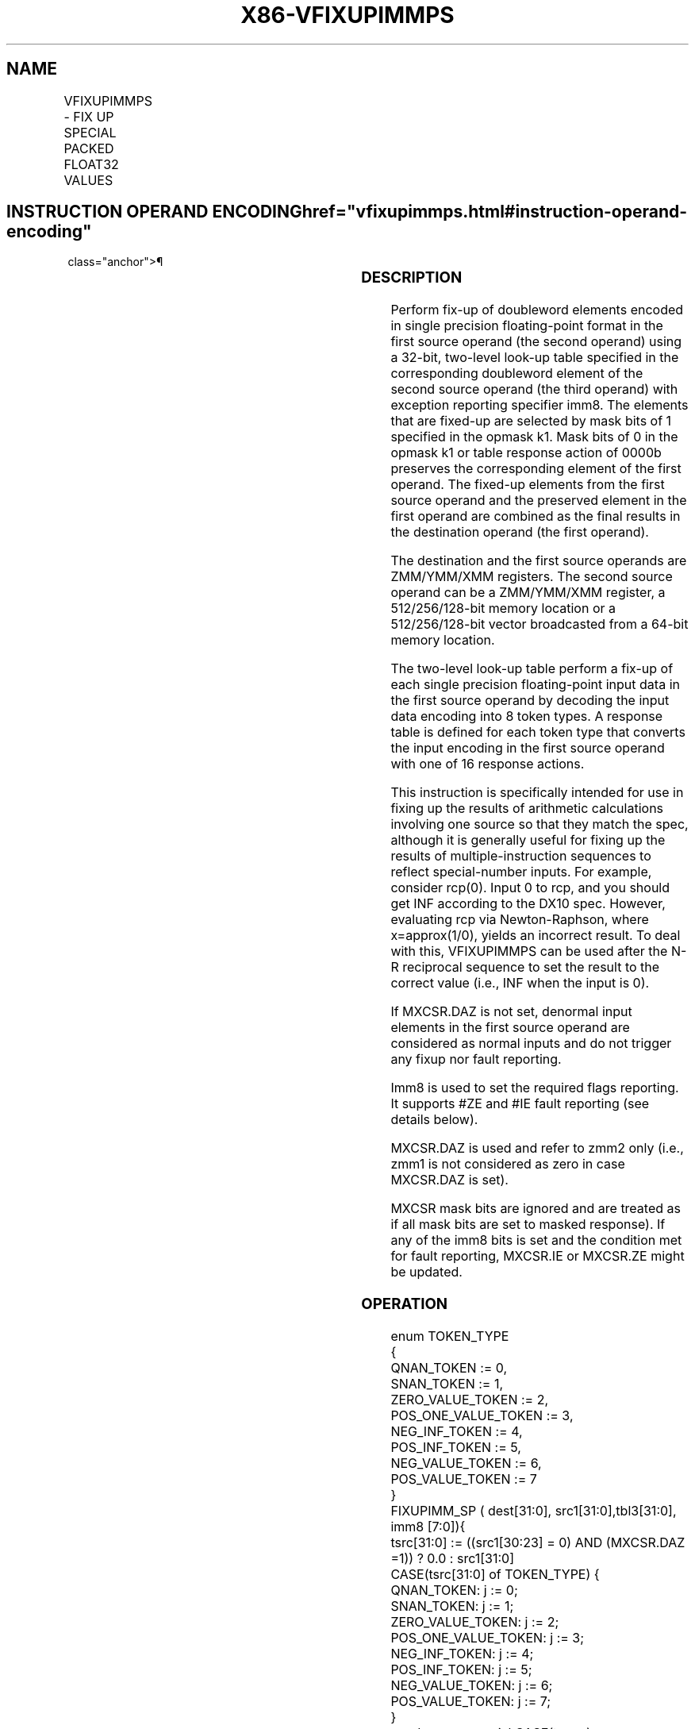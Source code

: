 '\" t
.nh
.TH "X86-VFIXUPIMMPS" "7" "December 2023" "Intel" "Intel x86-64 ISA Manual"
.SH NAME
VFIXUPIMMPS - FIX UP SPECIAL PACKED FLOAT32 VALUES
.TS
allbox;
l l l l l 
l l l l l .
\fBOpcode/Instruction\fP	\fBOp/En\fP	\fB64/32 Bit Mode Support\fP	\fBCPUID Feature Flag\fP	\fBDescription\fP
T{
EVEX.128.66.0F3A.W0 54 /r VFIXUPIMMPS xmm1 {k1}{z}, xmm2, xmm3/m128/m32bcst, imm8
T}	A	V/V	AVX512VL AVX512F	T{
Fix up special numbers in float32 vector xmm1, float32 vector xmm2 and int32 vector xmm3/m128/m32bcst and store the result in xmm1, under writemask.
T}
T{
EVEX.256.66.0F3A.W0 54 /r VFIXUPIMMPS ymm1 {k1}{z}, ymm2, ymm3/m256/m32bcst, imm8
T}	A	V/V	AVX512VL AVX512F	T{
Fix up special numbers in float32 vector ymm1, float32 vector ymm2 and int32 vector ymm3/m256/m32bcst and store the result in ymm1, under writemask.
T}
T{
EVEX.512.66.0F3A.W0 54 /r ib VFIXUPIMMPS zmm1 {k1}{z}, zmm2, zmm3/m512/m32bcst{sae}, imm8
T}	A	V/V	AVX512F	T{
Fix up elements of float32 vector in zmm2 using int32 vector table in zmm3/m512/m32bcst, combine with preserved elements from zmm1, and store the result in zmm1.
T}
.TE

.SH INSTRUCTION OPERAND ENCODING  href="vfixupimmps.html#instruction-operand-encoding"
class="anchor">¶

.TS
allbox;
l l l l l l 
l l l l l l .
\fBOp/En\fP	\fBTuple Type\fP	\fBOperand 1\fP	\fBOperand 2\fP	\fBOperand 3\fP	\fBOperand 4\fP
A	Full	ModRM:reg (r, w)	EVEX.vvvv (r)	ModRM:r/m (r)	imm8
.TE

.SS DESCRIPTION
Perform fix-up of doubleword elements encoded in single precision
floating-point format in the first source operand (the second operand)
using a 32-bit, two-level look-up table specified in the corresponding
doubleword element of the second source operand (the third operand) with
exception reporting specifier imm8. The elements that are fixed-up are
selected by mask bits of 1 specified in the opmask k1. Mask bits of 0 in
the opmask k1 or table response action of 0000b preserves the
corresponding element of the first operand. The fixed-up elements from
the first source operand and the preserved element in the first operand
are combined as the final results in the destination operand (the first
operand).

.PP
The destination and the first source operands are ZMM/YMM/XMM registers.
The second source operand can be a ZMM/YMM/XMM register, a
512/256/128-bit memory location or a 512/256/128-bit vector broadcasted
from a 64-bit memory location.

.PP
The two-level look-up table perform a fix-up of each single precision
floating-point input data in the first source operand by decoding the
input data encoding into 8 token types. A response table is defined for
each token type that converts the input encoding in the first source
operand with one of 16 response actions.

.PP
This instruction is specifically intended for use in fixing up the
results of arithmetic calculations involving one source so that they
match the spec, although it is generally useful for fixing up the
results of multiple-instruction sequences to reflect special-number
inputs. For example, consider rcp(0). Input 0 to rcp, and you should get
INF according to the DX10 spec. However, evaluating rcp via
Newton-Raphson, where x=approx(1/0), yields an incorrect result. To deal
with this, VFIXUPIMMPS can be used after the N-R reciprocal sequence to
set the result to the correct value (i.e., INF when the input is 0).

.PP
If MXCSR.DAZ is not set, denormal input elements in the first source
operand are considered as normal inputs and do not trigger any fixup nor
fault reporting.

.PP
Imm8 is used to set the required flags reporting. It supports #ZE and
#IE fault reporting (see details below).

.PP
MXCSR.DAZ is used and refer to zmm2 only (i.e., zmm1 is not considered
as zero in case MXCSR.DAZ is set).

.PP
MXCSR mask bits are ignored and are treated as if all mask bits are set
to masked response). If any of the imm8 bits is set and the condition
met for fault reporting, MXCSR.IE or MXCSR.ZE might be updated.

.SS OPERATION
.EX
enum TOKEN_TYPE
{
    QNAN_TOKEN := 0,
    SNAN_TOKEN := 1,
    ZERO_VALUE_TOKEN := 2,
    POS_ONE_VALUE_TOKEN := 3,
    NEG_INF_TOKEN := 4,
    POS_INF_TOKEN := 5,
    NEG_VALUE_TOKEN := 6,
    POS_VALUE_TOKEN := 7
}
FIXUPIMM_SP ( dest[31:0], src1[31:0],tbl3[31:0], imm8 [7:0]){
    tsrc[31:0] := ((src1[30:23] = 0) AND (MXCSR.DAZ =1)) ? 0.0 : src1[31:0]
    CASE(tsrc[31:0] of TOKEN_TYPE) {
        QNAN_TOKEN: j := 0;
        SNAN_TOKEN: j := 1;
        ZERO_VALUE_TOKEN: j := 2;
        POS_ONE_VALUE_TOKEN: j := 3;
        NEG_INF_TOKEN: j := 4;
        POS_INF_TOKEN: j := 5;
        NEG_VALUE_TOKEN: j := 6;
        POS_VALUE_TOKEN: j := 7;
    }
            ; end source special CASE(tsrc...)
    ; The required response from src3 table is extracted
    token_response[3:0] = tbl3[3+4*j:4*j];
    CASE(token_response[3:0]) {
        0000: dest[31:0] := dest[31:0];
        0001: dest[31:0] := tsrc[31:0];
        0010: dest[31:0] := QNaN(tsrc[31:0]);
        0011: dest[31:0] := QNAN_Indefinite;
        0100: dest[31:0] := -INF;
        0101: dest[31:0] := +INF;
        0110: dest[31:0] := tsrc.sign? –INF : +INF;
        0111: dest[31:0] := -0;
        1000: dest[31:0] := +0;
        1001: dest[31:0] := -1;
        1010: dest[31:0] := +1;
        1011: dest[31:0] := 1⁄2;
        1100: dest[31:0] := 90.0;
        1101: dest[31:0] := PI/2;
        1110: dest[31:0] := MAX_FLOAT;
        1111: dest[31:0] := -MAX_FLOAT;
    }
            ; end of token_response CASE
    ; The required fault reporting from imm8 is extracted
    ; TOKENs are mutually exclusive and TOKENs priority defines the order.
    ; Multiple faults related to a single token can occur simultaneously.
    IF (tsrc[31:0] of TOKEN_TYPE: ZERO_VALUE_TOKEN) AND imm8[0] then set #ZE;
    IF (tsrc[31:0] of TOKEN_TYPE: ZERO_VALUE_TOKEN) AND imm8[1] then set #IE;
    IF (tsrc[31:0] of TOKEN_TYPE: ONE_VALUE_TOKEN) AND imm8[2] then set #ZE;
    IF (tsrc[31:0] of TOKEN_TYPE: ONE_VALUE_TOKEN) AND imm8[3] then set #IE;
    IF (tsrc[31:0] of TOKEN_TYPE: SNAN_TOKEN) AND imm8[4] then set #IE;
    IF (tsrc[31:0] of TOKEN_TYPE: NEG_INF_TOKEN) AND imm8[5] then set #IE;
    IF (tsrc[31:0] of TOKEN_TYPE: NEG_VALUE_TOKEN) AND imm8[6] then set #IE;
    IF (tsrc[31:0] of TOKEN_TYPE: POS_INF_TOKEN) AND imm8[7] then set #IE;
        ; end fault reporting
    return dest[31:0];
}
        ; end of FIXUPIMM_SP()
.EE

.SS VFIXUPIMMPS (EVEX)
.EX
(KL, VL) = (4, 128), (8, 256), (16, 512)
FOR j := 0 TO KL-1
    i := j * 32
    IF k1[j] OR *no writemask*
        THEN
            IF (EVEX.b = 1) AND (SRC2 *is memory*)
                THEN
                    DEST[i+31:i] := FIXUPIMM_SP(DEST[i+31:i], SRC1[i+31:i], SRC2[31:0], imm8 [7:0])
                ELSE
                    DEST[i+31:i] := FIXUPIMM_SP(DEST[i+31:i], SRC1[i+31:i], SRC2[i+31:i], imm8 [7:0])
            FI;
        ELSE
            IF *merging-masking* ; merging-masking
                THEN *DEST[i+31:i] remains unchanged*
                ELSE DEST[i+31:i] := 0
                        ; zeroing-masking
            FI
    FI;
ENDFOR
DEST[MAXVL-1:VL] := 0
Immediate Control Description:
.EE

.SS INTEL C/C++ COMPILER INTRINSIC EQUIVALENT  href="vfixupimmps.html#intel-c-c++-compiler-intrinsic-equivalent"
class="anchor">¶

.EX
VFIXUPIMMPS __m512 _mm512_fixupimm_ps( __m512 a, __m512i tbl, int imm);

VFIXUPIMMPS __m512 _mm512_mask_fixupimm_ps(__m512 s, __mmask16 k, __m512 a, __m512i tbl, int imm);

VFIXUPIMMPS __m512 _mm512_maskz_fixupimm_ps( __mmask16 k, __m512 a, __m512i tbl, int imm);

VFIXUPIMMPS __m512 _mm512_fixupimm_round_ps( __m512 a, __m512i tbl, int imm, int sae);

VFIXUPIMMPS __m512 _mm512_mask_fixupimm_round_ps(__m512 s, __mmask16 k, __m512 a, __m512i tbl, int imm, int sae);

VFIXUPIMMPS __m512 _mm512_maskz_fixupimm_round_ps( __mmask16 k, __m512 a, __m512i tbl, int imm, int sae);

VFIXUPIMMPS __m256 _mm256_fixupimm_ps( __m256 a, __m256 b, __m256i c, int imm8);

VFIXUPIMMPS __m256 _mm256_mask_fixupimm_ps(__m256 a, __mmask8 k, __m256 b, __m256i c, int imm8);

VFIXUPIMMPS __m256 _mm256_maskz_fixupimm_ps( __mmask8 k, __m256 a, __m256b, __m256i c, int imm8);

VFIXUPIMMPS __m128 _mm_fixupimm_ps( __m128 a, __m128 b, 128i c, int imm8);

VFIXUPIMMPS __m128 _mm_mask_fixupimm_ps(__m128 a, __mmask8 k, __m128 b, __m128i c, int imm8);

VFIXUPIMMPS __m128 _mm_maskz_fixupimm_ps( __mmask8 k, __m128 a, __m128 b, __m128i c, int imm8);
.EE

.SS SIMD FLOATING-POINT EXCEPTIONS  href="vfixupimmps.html#simd-floating-point-exceptions"
class="anchor">¶

.PP
Zero, Invalid.

.SS OTHER EXCEPTIONS
See Table 2-46, “Type E2 Class
Exception Conditions.”

.SH COLOPHON
This UNOFFICIAL, mechanically-separated, non-verified reference is
provided for convenience, but it may be
incomplete or
broken in various obvious or non-obvious ways.
Refer to Intel® 64 and IA-32 Architectures Software Developer’s
Manual
\[la]https://software.intel.com/en\-us/download/intel\-64\-and\-ia\-32\-architectures\-sdm\-combined\-volumes\-1\-2a\-2b\-2c\-2d\-3a\-3b\-3c\-3d\-and\-4\[ra]
for anything serious.

.br
This page is generated by scripts; therefore may contain visual or semantical bugs. Please report them (or better, fix them) on https://github.com/MrQubo/x86-manpages.

